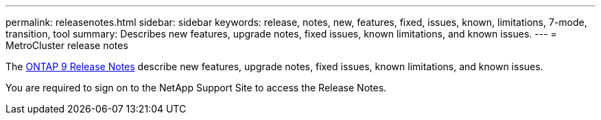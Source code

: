 ---
permalink: releasenotes.html
sidebar: sidebar
keywords: release, notes, new, features, fixed, issues, known, limitations, 7-mode, transition, tool
summary: Describes new features, upgrade notes, fixed issues, known limitations, and known issues.
---
= MetroCluster release notes

[.lead]
The link:https://library.netapp.com/ecm/ecm_download_file/ECMLP2492508[ONTAP 9 Release Notes^] describe new features, upgrade notes, fixed issues, known limitations, and known issues.

You are required to sign on to the NetApp Support Site to access the Release Notes.

// BURT 1448684, 03 FEB 2022
